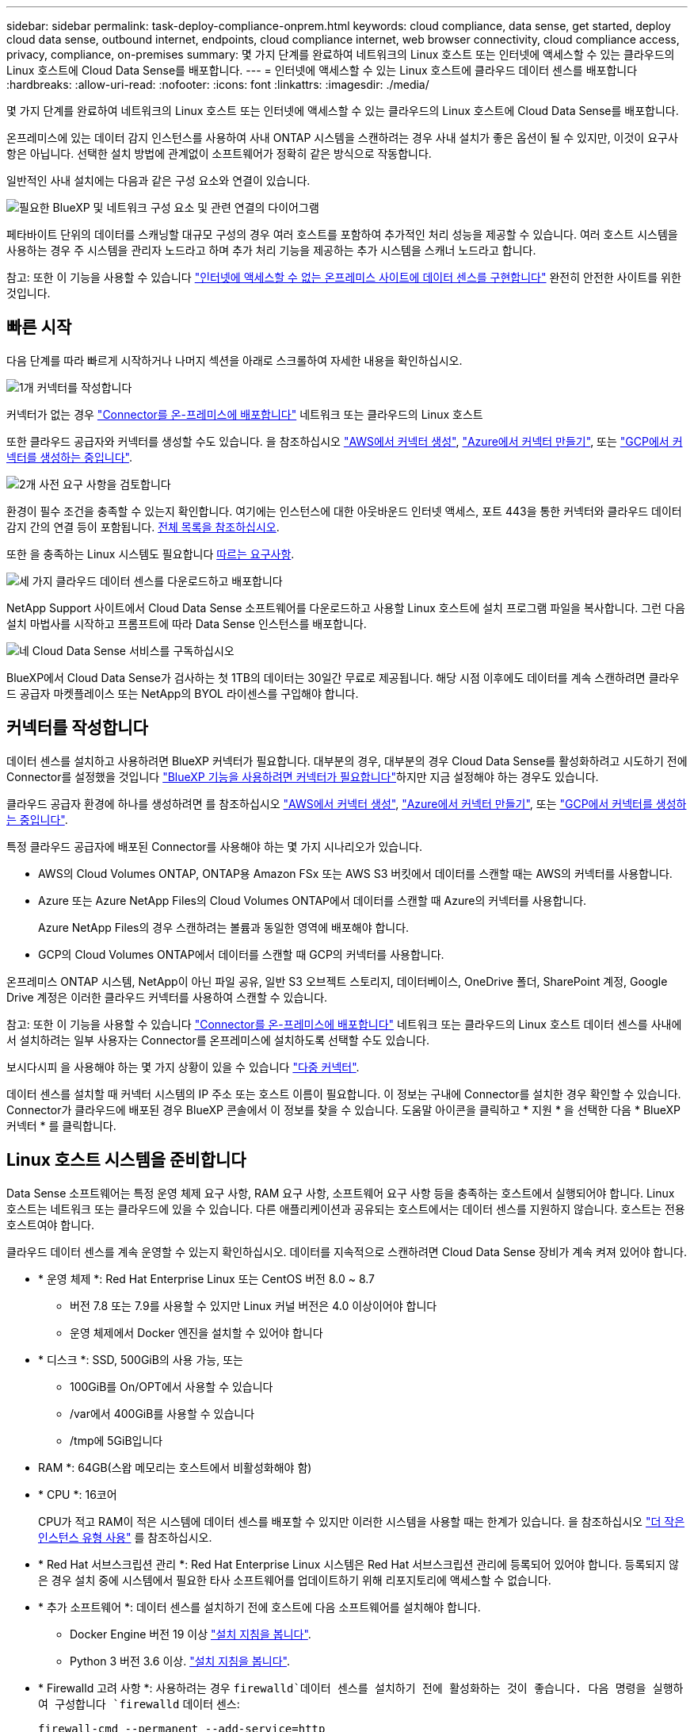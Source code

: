 ---
sidebar: sidebar 
permalink: task-deploy-compliance-onprem.html 
keywords: cloud compliance, data sense, get started, deploy cloud data sense, outbound internet, endpoints, cloud compliance internet, web browser connectivity, cloud compliance access, privacy, compliance, on-premises 
summary: 몇 가지 단계를 완료하여 네트워크의 Linux 호스트 또는 인터넷에 액세스할 수 있는 클라우드의 Linux 호스트에 Cloud Data Sense를 배포합니다. 
---
= 인터넷에 액세스할 수 있는 Linux 호스트에 클라우드 데이터 센스를 배포합니다
:hardbreaks:
:allow-uri-read: 
:nofooter: 
:icons: font
:linkattrs: 
:imagesdir: ./media/


[role="lead"]
몇 가지 단계를 완료하여 네트워크의 Linux 호스트 또는 인터넷에 액세스할 수 있는 클라우드의 Linux 호스트에 Cloud Data Sense를 배포합니다.

온프레미스에 있는 데이터 감지 인스턴스를 사용하여 사내 ONTAP 시스템을 스캔하려는 경우 사내 설치가 좋은 옵션이 될 수 있지만, 이것이 요구사항은 아닙니다. 선택한 설치 방법에 관계없이 소프트웨어가 정확히 같은 방식으로 작동합니다.

일반적인 사내 설치에는 다음과 같은 구성 요소와 연결이 있습니다.

image:diagram_deploy_onprem_overview.png["필요한 BlueXP 및 네트워크 구성 요소 및 관련 연결의 다이어그램"]

페타바이트 단위의 데이터를 스캐닝할 대규모 구성의 경우 여러 호스트를 포함하여 추가적인 처리 성능을 제공할 수 있습니다. 여러 호스트 시스템을 사용하는 경우 주 시스템을 관리자 노드라고 하며 추가 처리 기능을 제공하는 추가 시스템을 스캐너 노드라고 합니다.

참고: 또한 이 기능을 사용할 수 있습니다 link:task-deploy-compliance-dark-site.html["인터넷에 액세스할 수 없는 온프레미스 사이트에 데이터 센스를 구현합니다"] 완전히 안전한 사이트를 위한 것입니다.



== 빠른 시작

다음 단계를 따라 빠르게 시작하거나 나머지 섹션을 아래로 스크롤하여 자세한 내용을 확인하십시오.

.image:https://raw.githubusercontent.com/NetAppDocs/common/main/media/number-1.png["1개"] 커넥터를 작성합니다
[role="quick-margin-para"]
커넥터가 없는 경우 https://docs.netapp.com/us-en/cloud-manager-setup-admin/task-installing-linux.html["Connector를 온-프레미스에 배포합니다"^] 네트워크 또는 클라우드의 Linux 호스트

[role="quick-margin-para"]
또한 클라우드 공급자와 커넥터를 생성할 수도 있습니다. 을 참조하십시오 https://docs.netapp.com/us-en/cloud-manager-setup-admin/task-creating-connectors-aws.html["AWS에서 커넥터 생성"^], https://docs.netapp.com/us-en/cloud-manager-setup-admin/task-creating-connectors-azure.html["Azure에서 커넥터 만들기"^], 또는 https://docs.netapp.com/us-en/cloud-manager-setup-admin/task-creating-connectors-gcp.html["GCP에서 커넥터를 생성하는 중입니다"^].

.image:https://raw.githubusercontent.com/NetAppDocs/common/main/media/number-2.png["2개"] 사전 요구 사항을 검토합니다
[role="quick-margin-para"]
환경이 필수 조건을 충족할 수 있는지 확인합니다. 여기에는 인스턴스에 대한 아웃바운드 인터넷 액세스, 포트 443을 통한 커넥터와 클라우드 데이터 감지 간의 연결 등이 포함됩니다. <<BlueXP 및 데이터 감지 사전 요구 사항을 확인합니다,전체 목록을 참조하십시오>>.

[role="quick-margin-para"]
또한 을 충족하는 Linux 시스템도 필요합니다 <<Linux 호스트 시스템을 준비합니다,따르는 요구사항>>.

.image:https://raw.githubusercontent.com/NetAppDocs/common/main/media/number-3.png["세 가지"] 클라우드 데이터 센스를 다운로드하고 배포합니다
[role="quick-margin-para"]
NetApp Support 사이트에서 Cloud Data Sense 소프트웨어를 다운로드하고 사용할 Linux 호스트에 설치 프로그램 파일을 복사합니다. 그런 다음 설치 마법사를 시작하고 프롬프트에 따라 Data Sense 인스턴스를 배포합니다.

.image:https://raw.githubusercontent.com/NetAppDocs/common/main/media/number-4.png["네"] Cloud Data Sense 서비스를 구독하십시오
[role="quick-margin-para"]
BlueXP에서 Cloud Data Sense가 검사하는 첫 1TB의 데이터는 30일간 무료로 제공됩니다. 해당 시점 이후에도 데이터를 계속 스캔하려면 클라우드 공급자 마켓플레이스 또는 NetApp의 BYOL 라이센스를 구입해야 합니다.



== 커넥터를 작성합니다

데이터 센스를 설치하고 사용하려면 BlueXP 커넥터가 필요합니다. 대부분의 경우, 대부분의 경우 Cloud Data Sense를 활성화하려고 시도하기 전에 Connector를 설정했을 것입니다 https://docs.netapp.com/us-en/cloud-manager-setup-admin/concept-connectors.html#when-a-connector-is-required["BlueXP 기능을 사용하려면 커넥터가 필요합니다"]하지만 지금 설정해야 하는 경우도 있습니다.

클라우드 공급자 환경에 하나를 생성하려면 를 참조하십시오 https://docs.netapp.com/us-en/cloud-manager-setup-admin/task-creating-connectors-aws.html["AWS에서 커넥터 생성"^], https://docs.netapp.com/us-en/cloud-manager-setup-admin/task-creating-connectors-azure.html["Azure에서 커넥터 만들기"^], 또는 https://docs.netapp.com/us-en/cloud-manager-setup-admin/task-creating-connectors-gcp.html["GCP에서 커넥터를 생성하는 중입니다"^].

특정 클라우드 공급자에 배포된 Connector를 사용해야 하는 몇 가지 시나리오가 있습니다.

* AWS의 Cloud Volumes ONTAP, ONTAP용 Amazon FSx 또는 AWS S3 버킷에서 데이터를 스캔할 때는 AWS의 커넥터를 사용합니다.
* Azure 또는 Azure NetApp Files의 Cloud Volumes ONTAP에서 데이터를 스캔할 때 Azure의 커넥터를 사용합니다.
+
Azure NetApp Files의 경우 스캔하려는 볼륨과 동일한 영역에 배포해야 합니다.

* GCP의 Cloud Volumes ONTAP에서 데이터를 스캔할 때 GCP의 커넥터를 사용합니다.


온프레미스 ONTAP 시스템, NetApp이 아닌 파일 공유, 일반 S3 오브젝트 스토리지, 데이터베이스, OneDrive 폴더, SharePoint 계정, Google Drive 계정은 이러한 클라우드 커넥터를 사용하여 스캔할 수 있습니다.

참고: 또한 이 기능을 사용할 수 있습니다 https://docs.netapp.com/us-en/cloud-manager-setup-admin/task-installing-linux.html["Connector를 온-프레미스에 배포합니다"^] 네트워크 또는 클라우드의 Linux 호스트 데이터 센스를 사내에서 설치하려는 일부 사용자는 Connector를 온프레미스에 설치하도록 선택할 수도 있습니다.

보시다시피 을 사용해야 하는 몇 가지 상황이 있을 수 있습니다 https://docs.netapp.com/us-en/cloud-manager-setup-admin/concept-connectors.html#when-to-use-multiple-connectors["다중 커넥터"].

데이터 센스를 설치할 때 커넥터 시스템의 IP 주소 또는 호스트 이름이 필요합니다. 이 정보는 구내에 Connector를 설치한 경우 확인할 수 있습니다. Connector가 클라우드에 배포된 경우 BlueXP 콘솔에서 이 정보를 찾을 수 있습니다. 도움말 아이콘을 클릭하고 * 지원 * 을 선택한 다음 * BlueXP 커넥터 * 를 클릭합니다.



== Linux 호스트 시스템을 준비합니다

Data Sense 소프트웨어는 특정 운영 체제 요구 사항, RAM 요구 사항, 소프트웨어 요구 사항 등을 충족하는 호스트에서 실행되어야 합니다. Linux 호스트는 네트워크 또는 클라우드에 있을 수 있습니다. 다른 애플리케이션과 공유되는 호스트에서는 데이터 센스를 지원하지 않습니다. 호스트는 전용 호스트여야 합니다.

클라우드 데이터 센스를 계속 운영할 수 있는지 확인하십시오. 데이터를 지속적으로 스캔하려면 Cloud Data Sense 장비가 계속 켜져 있어야 합니다.

* * 운영 체제 *: Red Hat Enterprise Linux 또는 CentOS 버전 8.0 ~ 8.7
+
** 버전 7.8 또는 7.9를 사용할 수 있지만 Linux 커널 버전은 4.0 이상이어야 합니다
** 운영 체제에서 Docker 엔진을 설치할 수 있어야 합니다


* * 디스크 *: SSD, 500GiB의 사용 가능, 또는
+
** 100GiB를 On/OPT에서 사용할 수 있습니다
** /var에서 400GiB를 사용할 수 있습니다
** /tmp에 5GiB입니다


* RAM *: 64GB(스왑 메모리는 호스트에서 비활성화해야 함)
* * CPU *: 16코어
+
CPU가 적고 RAM이 적은 시스템에 데이터 센스를 배포할 수 있지만 이러한 시스템을 사용할 때는 한계가 있습니다. 을 참조하십시오 link:concept-cloud-compliance.html#using-a-smaller-instance-type["더 작은 인스턴스 유형 사용"] 를 참조하십시오.

* * Red Hat 서브스크립션 관리 *: Red Hat Enterprise Linux 시스템은 Red Hat 서브스크립션 관리에 등록되어 있어야 합니다. 등록되지 않은 경우 설치 중에 시스템에서 필요한 타사 소프트웨어를 업데이트하기 위해 리포지토리에 액세스할 수 없습니다.
* * 추가 소프트웨어 *: 데이터 센스를 설치하기 전에 호스트에 다음 소프트웨어를 설치해야 합니다.
+
** Docker Engine 버전 19 이상 https://docs.docker.com/engine/install/["설치 지침을 봅니다"^].
** Python 3 버전 3.6 이상. https://www.python.org/downloads/["설치 지침을 봅니다"^].


* * Firewalld 고려 사항 *: 사용하려는 경우 `firewalld`데이터 센스를 설치하기 전에 활성화하는 것이 좋습니다. 다음 명령을 실행하여 구성합니다 `firewalld` 데이터 센스:
+
....
firewall-cmd --permanent --add-service=http
firewall-cmd --permanent --add-service=https
firewall-cmd --permanent --add-port=80/tcp
firewall-cmd --permanent --add-port=8080/tcp
firewall-cmd --permanent --add-port=443/tcp
firewall-cmd --reload
....
+
추가 데이터 감지 호스트를 사용하려는 경우 이 때 기본 시스템에 다음 규칙을 추가하십시오.

+
....
firewall-cmd --permanent --add-port=2377/tcp
firewall-cmd --permanent --add-port=7946/udp
firewall-cmd --permanent --add-port=7946/tcp
firewall-cmd --permanent --add-port=4789/udp
....
+
를 사용하도록 설정한 경우 `firewalld` Data Sense를 설치한 후 Docker를 다시 시작해야 합니다.




NOTE: 설치 후 Data Sense 호스트 시스템의 IP 주소를 변경할 수 없습니다.



== 클라우드 데이터 센스에서 아웃바운드 인터넷 액세스를 활성화합니다

클라우드 데이터 센스를 사용하려면 아웃바운드 인터넷 액세스가 필요합니다. 가상 또는 물리적 네트워크에서 인터넷 액세스에 프록시 서버를 사용하는 경우 데이터 감지 인스턴스에 다음 엔드포인트에 연결할 수 있는 아웃바운드 인터넷 액세스가 있는지 확인하십시오.

[cols="43,57"]
|===
| 엔드포인트 | 목적 


| https://api.bluexp.netapp.com 으로 문의하십시오 | NetApp 계정을 포함한 BlueXP 서비스와 통신합니다. 


| https://netapp-cloud-account.auth0.com \https://auth0.com 으로 문의하십시오 | BlueXP 웹 사이트와 통신하여 중앙 집중식 사용자 인증. 


| https://support.compliance.api.bluexp.netapp.com/\https://hub.docker.com\https://auth.docker.io\https://registry-1.docker.io\https://index.docker.io/\https://dseasb33srnrn.cloudfront.net/\https://production.cloudflare.docker.com/ | 소프트웨어 이미지, 매니페스트, 템플릿에 액세스하고 로그 및 메트릭을 보낼 수 있습니다. 


| https://support.compliance.api.bluexp.netapp.com/ 으로 문의하십시오 | NetApp에서 감사 레코드의 데이터를 스트리밍할 수 있습니다. 


| https://github.com/docker\https://download.docker.com\http://mirror.centos.org\http://mirrorlist.centos.org\http://mirror.centos.org/centos/7/extras/x86_64/Packages/container-selinux-2.107-3.el7.noarch.rpm 를 참조하십시오 | 설치를 위한 필수 패키지를 제공합니다. 
|===


== 필요한 모든 포트가 활성화되어 있는지 확인합니다

커넥터, 데이터 감지, Active Directory 및 데이터 소스 간의 통신에 필요한 모든 포트가 열려 있는지 확인해야 합니다.

[cols="25,25,50"]
|===
| 연결 유형 | 포트 | 설명 


| 커넥터 <> 데이터 감지 | 8080(TCP), 443(TCP) 및 80 | Connector의 방화벽 또는 라우팅 규칙은 포트 443을 통해 데이터 감지 인스턴스 간에 인바운드 및 아웃바운드 트래픽을 허용해야 합니다. 포트 8080이 열려 있는지 확인하여 BlueXP에서 설치 진행률을 확인합니다. 


| 커넥터 <>ONTAP 클러스터(NAS) | 443(TCP)  a| 
BlueXP는 HTTPS를 사용하여 ONTAP 클러스터를 검색합니다. 사용자 지정 방화벽 정책을 사용하는 경우 다음 요구 사항을 충족해야 합니다.

* 커넥터 호스트는 포트 443을 통한 아웃바운드 HTTPS 액세스를 허용해야 합니다. Connector가 클라우드에 있는 경우 모든 아웃바운드 통신은 사전 정의된 방화벽 또는 라우팅 규칙으로 허용됩니다.
* ONTAP 클러스터는 포트 443을 통한 인바운드 HTTPS 액세스를 허용해야 합니다. 기본 "관리" 방화벽 정책은 모든 IP 주소에서 인바운드 HTTPS 액세스를 허용합니다. 이 기본 정책을 수정하거나 자체 방화벽 정책을 만든 경우 HTTPS 프로토콜을 해당 정책에 연결하고 Connector 호스트에서 액세스를 활성화해야 합니다.




| 데이터 감지 <> ONTAP 클러스터  a| 
* NFS-111(TCP\UDP) 및 2049(TCP\UDP)의 경우
* CIFS-139(TCP\UDP) 및 445(TCP\UDP)의 경우

 a| 
데이터 센스를 사용하려면 각 Cloud Volumes ONTAP 서브넷 또는 온프레미스 ONTAP 시스템에 대한 네트워크 연결이 필요합니다. Cloud Volumes ONTAP의 방화벽 또는 라우팅 규칙은 데이터 감지 인스턴스로부터의 인바운드 연결을 허용해야 합니다.

다음 포트가 Data Sense 인스턴스에 열려 있는지 확인합니다.

* NFS-111 및 2049용
* CIFS-139 및 445의 경우


NFS 볼륨 엑스포트 정책은 데이터 감지 인스턴스에서 액세스할 수 있어야 합니다.



| 데이터 감지 <> Active Directory | 389(TCP 및 UDP), 636(TCP), 3268(TCP) 및 3269(TCP)  a| 
회사의 사용자에 대해 Active Directory가 이미 설정되어 있어야 합니다. 또한 CIFS 볼륨을 검색하려면 Active Directory 자격 증명이 필요합니다.

Active Directory에 대한 정보가 있어야 합니다.

* DNS 서버 IP 주소 또는 여러 IP 주소
* 서버의 사용자 이름 및 암호
* 도메인 이름(Active Directory 이름)
* 보안 LDAP(LDAPS) 사용 여부
* LDAP 서버 포트(일반적으로 LDAP의 경우 389, 보안 LDAP의 경우 636)


|===
데이터 소스를 스캔하기 위해 여러 개의 데이터 감지 호스트를 사용하는 경우 추가 포트/프로토콜을 활성화해야 합니다. link:task-deploy-compliance-onprem.html#add-scanner-nodes-to-an-existing-deployment["추가 포트 요구 사항을 참조하십시오"].



== 온프레미스에서 데이터 센스를 구축합니다

일반적인 구성의 경우 단일 호스트 시스템에 소프트웨어를 설치합니다. <<일반 구성을 위한 단일 호스트 설치,여기에서 해당 단계를 확인하십시오>>.

image:diagram_deploy_onprem_single_host_internet.png["인터넷 액세스가 가능한 내부에 구축된 단일 데이터 감지 인스턴스를 사용할 때 스캔할 수 있는 데이터 소스의 위치를 보여 주는 다이어그램입니다."]

페타바이트 단위의 데이터를 스캐닝할 대규모 구성의 경우 여러 호스트를 포함하여 추가적인 처리 성능을 제공할 수 있습니다. <<대규모 구성을 위한 다중 호스트 설치,여기에서 해당 단계를 확인하십시오>>.

image:diagram_deploy_onprem_multi_host_internet.png["인터넷 액세스를 통해 내부에 구축된 여러 데이터 감지 인스턴스를 사용할 때 스캔할 수 있는 데이터 소스의 위치를 보여 주는 다이어그램입니다."]

을 참조하십시오 <<Linux 호스트 시스템을 준비합니다,Linux 호스트 시스템 준비>> 및 <<클라우드 데이터 센스에서 아웃바운드 인터넷 액세스를 활성화합니다,사전 요구 사항 검토>> 클라우드 데이터 센스를 구축하기 전에 필요한 전체 목록을 확인하십시오.

데이터 감지 소프트웨어로 업그레이드하는 것은 인스턴스에 인터넷 연결이 있는 한 자동으로 수행됩니다.


NOTE: 소프트웨어가 사내에 설치된 경우 클라우드 데이터 센스에서 현재 Azure NetApp Files용 S3 버킷, ONTAP 또는 FSx를 스캔할 수 없습니다. 이 경우 클라우드 및 에 별도의 Connector와 데이터 센스의 인스턴스를 배포해야 합니다 https://docs.netapp.com/us-en/cloud-manager-setup-admin/concept-connectors.html#when-to-switch-between-connectors["커넥터 사이를 전환합니다"^] 다양한 데이터 소스에 대해



=== 일반 구성을 위한 단일 호스트 설치

단일 온프레미스 호스트에 Data Sense 소프트웨어를 설치할 때 다음 단계를 따르십시오.

.필요한 것
* Linux 시스템이 를 충족하는지 확인합니다 <<Linux 호스트 시스템을 준비합니다,호스트 요구 사항>>.
* 시스템에 두 가지 필수 소프트웨어 패키지(Docker Engine 및 Python 3)가 설치되어 있는지 확인합니다.
* Linux 시스템에 대한 루트 권한이 있는지 확인합니다.
* 프록시를 사용하고 있고 TLS 가로채기를 수행하는 경우 TLS CA 인증서가 저장되는 Data Sense Linux 시스템의 경로를 알아야 합니다.
* 오프라인 환경이 필요한 를 충족하는지 확인합니다 <<클라우드 데이터 센스에서 아웃바운드 인터넷 액세스를 활성화합니다,사용 권한 및 연결>>.


.단계
. 에서 Cloud Data Sense 소프트웨어를 다운로드하십시오 https://mysupport.netapp.com/site/products/all/details/cloud-data-sense/downloads-tab/["NetApp Support 사이트"^]. 선택해야 하는 파일의 이름은 * DATASENSE-INinstaller-<version>.tar.gz * 입니다.
. 설치 프로그램 파일을 사용하려는 Linux 호스트에 복사합니다(scp 또는 다른 방법 사용).
. BlueXP에서 * 거버넌스 > 분류 * 를 선택합니다.
. Activate Data Sense * 를 클릭합니다.
+
image:screenshot_cloud_compliance_deploy_start.png["클라우드 데이터 센스를 활성화하기 위한 버튼을 선택하는 스크린샷"]

. Activate Data Sense * 를 클릭하여 온프레미스 배포 마법사를 시작합니다.
+
image:screenshot_cloud_compliance_deploy_onprem.png["클라우드 데이터 센스를 사내에 구축하는 버튼을 선택한 스크린샷"]

. deploy Data Sense on premises_dialog에서 제공된 명령을 복사하여 나중에 사용할 수 있도록 텍스트 파일에 붙여넣은 다음 * Close * 를 클릭합니다. 예를 들면 다음과 같습니다.
+
'SUDO./install.sh - A 12345-c 27AG75-t 2198qq'

. 호스트 시스템에서 설치 프로그램 파일의 압축을 풉니다. 예를 들면 다음과 같습니다.
+
[source, cli]
----
tar -xzf DATASENSE-INSTALLER-V1.16.1.tar.gz
----
. 설치 프로그램에서 프롬프트가 표시되면 일련의 프롬프트에 필요한 값을 입력하거나 설치 프로그램에 명령줄 인수로 필요한 매개 변수를 제공할 수 있습니다.
+
설치 프로그램은 사전 검사를 수행하여 시스템 및 네트워킹 요구 사항이 제대로 설치되어 있는지 확인합니다.

+
[cols="50a,50"]
|===
| 프롬프트가 나타나면 매개 변수를 입력합니다. | 전체 명령 입력: 


 a| 
.. 6 단계:'SUDO./install.sh -a<account_id>-c<agent_id>-t<token>'에서 복사한 정보를 붙여 넣습니다
.. Connector 인스턴스에서 액세스할 수 있도록 Data Sense 호스트 시스템의 IP 주소 또는 호스트 이름을 입력합니다.
.. Data Sense 인스턴스에서 액세스할 수 있도록 BlueXP Connector 호스트 시스템의 IP 주소 또는 호스트 이름을 입력합니다.
.. 메시지가 나타나면 프록시 세부 정보를 입력합니다. BlueXP Connector가 이미 프록시를 사용하고 있는 경우 데이터 센스에서 Connector에 사용되는 프록시를 자동으로 사용하기 때문에 이 정보를 다시 입력할 필요가 없습니다.

| 또는 필요한 호스트 및 프록시 매개 변수 'sudo./install.sh -a <account_id> -c <agent_id> -t <token>--host <ds_host>--manager -host <cm_host>--proxy-host <proxy_host>--proxy scheme -port <proxy_port> -proxy -proxy -proxy -dir'를 제공하여 전체 명령을 미리 생성할 수 있습니다 
|===
+
변수 값:

+
** _ACCOUNT_ID_= NetApp 계정 ID입니다
** _agent_id_=커넥터 ID입니다
** _token_= JWT 사용자 토큰
** _DS_HOST_= Data Sense Linux 시스템의 IP 주소 또는 호스트 이름입니다.
** _cm_host_= BlueXP 커넥터 시스템의 IP 주소 또는 호스트 이름입니다.
** _proxy_host_= 호스트가 프록시 서버 뒤에 있는 경우 프록시 서버의 IP 또는 호스트 이름입니다.
** _proxy_port_= 프록시 서버에 연결할 포트(기본값 80).
** _proxy_scheme_= 연결 체계: https 또는 http(기본값 http).
** _proxy_user_= 기본 인증이 필요한 경우 프록시 서버에 연결할 인증된 사용자입니다.
** _proxy_password_=지정한 사용자 이름의 암호입니다.
** _ca_cert_dir_=추가 TLS CA 인증서 번들이 포함된 Data Sense Linux 시스템의 경로입니다. 프록시가 TLS 가로채기를 수행하는 경우에만 필요합니다.




.결과
Cloud Data Sense 설치 프로그램은 패키지를 설치하고, Docker를 설치하고, 설치를 등록하고, Data Sense를 설치합니다. 설치는 10분에서 20분 정도 걸릴 수 있습니다.

호스트 시스템과 Connector 인스턴스 간에 포트 8080을 통해 연결되어 있는 경우 BlueXP의 Data Sense 탭에서 설치 진행률을 확인할 수 있습니다.

.다음 단계
구성 페이지에서 스캔할 데이터 원본을 선택할 수 있습니다.

또한 가능합니다 link:task-licensing-datasense.html["클라우드 데이터 센스에 대한 라이센스 설정"] 현재. 30일 무료 평가판이 종료될 때까지 요금이 부과되지 않습니다.



=== 기존 배포에 스캐너 노드를 추가합니다

데이터 원본을 스캔하기 위해 스캔 처리 성능이 더 필요한 경우 스캐너 노드를 더 추가할 수 있습니다. 관리자 노드를 설치한 직후 스캐너 노드를 추가하거나 나중에 스캐너 노드를 추가할 수 있습니다. 예를 들어 데이터 소스 중 하나에 있는 데이터의 양이 6개월 후 두 배 또는 세 배 증가했다는 사실을 알고 있는 경우 데이터 스캔을 지원하기 위해 새 스캐너 노드를 추가할 수 있습니다.

다음 두 가지 방법으로 스캐너 노드를 추가할 수 있습니다.

* 노드를 추가하여 모든 데이터 소스 스캔에 도움을 줍니다
* 특정 데이터 소스 또는 특정 데이터 소스 그룹을 스캔하는 데 도움이 되는 노드를 추가합니다


기본적으로 새로 추가한 스캐너 노드는 스캔 리소스의 일반 풀에 추가됩니다. 이를 "기본 스캐너 그룹"이라고 합니다. 아래 이미지의 "기본" 그룹에는 6개 데이터 소스 모두의 스캔 데이터인 1개의 관리자 노드와 3개의 스캐너 노드가 있습니다.

image:diagram_onprem_scanner_groups_default.png["기본 스캐너 그룹에 있을 때 Data Sense 스캐너가 데이터 소스를 스캔하는 방식에 대한 다이어그램"]

데이터 원본에 물리적으로 가까운 스캐너 노드에서 스캔할 특정 데이터 원본이 있는 경우 스캐너 노드 또는 스캐너 노드 그룹을 정의하여 특정 데이터 원본 또는 데이터 원본 그룹을 스캔할 수 있습니다. 아래 이미지에는 관리자 노드 1개와 스캐너 노드 3개가 있습니다.

* Manager 노드는 "기본" 그룹에 있으며 1개의 데이터 소스를 스캔하고 있습니다
* 스캐너 노드 1은 "United_states" 그룹에 있으며 2개의 데이터 소스를 스캔하고 있습니다
* 스캐너 노드 2와 3은 "유럽" 그룹에 속하며 3개의 데이터 원본에 대한 스캔 작업을 공유합니다


image:diagram_onprem_scanner_groups.png["Data Sense 스캐너가 다른 스캐너 그룹에 할당될 때 데이터 소스를 스캔하는 방식에 대한 다이어그램"]

데이터 감지 스캐너 그룹은 데이터가 저장되는 별도의 지리적 영역으로 정의할 수 있습니다. 전 세계에 여러 데이터 감지 스캐너 노드를 배포하고 각 노드에 대해 스캐너 그룹을 선택할 수 있습니다. 이렇게 하면 각 스캐너 노드가 가장 가까운 데이터를 스캔합니다. 스캐너 노드가 데이터에 가까울수록 데이터 스캔 시 네트워크 대기 시간이 최대한 줄어들기 때문에 성능이 향상됩니다.

데이터 센스에 추가할 스캐너 그룹을 선택하고 이름을 선택할 수 있습니다. Data Sense는 "유럽"이라는 스캐너 그룹에 매핑된 노드가 유럽에 구축되도록 강제하지 않습니다.

다음 단계에 따라 추가 Data Sense 스캐너 노드를 설치합니다.

. 스캐너 노드로 사용할 Linux 호스트 시스템을 준비합니다
. 이 Linux 시스템에 Data Sense 소프트웨어를 다운로드하십시오
. Manager 노드에서 명령을 실행하여 스캐너 노드를 식별합니다
. 스캐너 노드에 소프트웨어를 배포하려면 다음 단계를 따르십시오(특정 스캐너 노드에 대해 "스캐너 그룹"을 선택적으로 정의).
. 스캐너 그룹을 정의한 경우 관리자 노드에서 다음을 수행합니다.
+
.. "working_environment_to_scanner_group_config.yml" 파일을 열고 각 스캐너 그룹이 스캔할 작업 환경을 정의합니다
.. 다음 스크립트를 실행하여 이 매핑 정보를 모든 스캐너 노드에 등록합니다. `update_we_scanner_group_from_config_file.sh`




.필요한 것
* 스캐너 노드의 모든 Linux 시스템이 을 충족하는지 확인합니다 <<Linux 호스트 시스템을 준비합니다,호스트 요구 사항>>.
* 시스템에 두 가지 필수 소프트웨어 패키지(Docker Engine 및 Python 3)가 설치되어 있는지 확인합니다.
* Linux 시스템에 대한 루트 권한이 있는지 확인합니다.
* 사용 환경이 필요한 를 충족하는지 확인합니다 <<클라우드 데이터 센스에서 아웃바운드 인터넷 액세스를 활성화합니다,사용 권한 및 연결>>.
* 추가하려는 스캐너 노드 호스트의 IP 주소가 있어야 합니다.
* Data Sense Manager 노드 호스트 시스템의 IP 주소가 있어야 합니다
* 커넥터 시스템의 IP 주소 또는 호스트 이름, NetApp 계정 ID, 커넥터 클라이언트 ID 및 사용자 액세스 토큰이 있어야 합니다. 스캐너 그룹을 사용하려는 경우 계정의 각 데이터 원본에 대한 작업 환경 ID를 알아야 합니다. 이 정보를 보려면 아래의 _필수 단계_를 참조하십시오.
* 모든 호스트에서 다음 포트 및 프로토콜을 활성화해야 합니다.
+
[cols="15,20,55"]
|===
| 포트 | 프로토콜 | 설명 


| 2377 | TCP | 클러스터 관리 통신 


| 7946 | TCP, UDP | 노드 간 통신 


| 4789 | UDP입니다 | 오버레이 네트워크 트래픽 


| 50 | ESP | 암호화된 IPsec 오버레이 네트워크(ESP) 트래픽 


| 111 | TCP, UDP | 호스트 간 파일 공유를 위한 NFS 서버(각 스캐너 노드에서 관리자 노드로 필요) 


| 2049 | TCP, UDP | 호스트 간 파일 공유를 위한 NFS 서버(각 스캐너 노드에서 관리자 노드로 필요) 
|===
* 를 사용하는 경우 `firewalld` 데이터 센스를 설치하기 전에 데이터 센스 기기에서 활성화하는 것이 좋습니다. 다음 명령을 실행하여 구성합니다 `firewalld` 데이터 센스:
+
....
firewall-cmd --permanent --add-service=http
firewall-cmd --permanent --add-service=https
firewall-cmd --permanent --add-port=80/tcp
firewall-cmd --permanent --add-port=8080/tcp
firewall-cmd --permanent --add-port=443/tcp
firewall-cmd --permanent --add-port=2377/tcp
firewall-cmd --permanent --add-port=7946/udp
firewall-cmd --permanent --add-port=7946/tcp
firewall-cmd --permanent --add-port=4789/udp
firewall-cmd --reload
....
+
를 사용하도록 설정한 경우 `firewalld` Data Sense를 설치한 후 Docker를 다시 시작해야 합니다.



.필수 단계
다음 단계에 따라 스캐너 노드를 추가하는 데 필요한 NetApp 계정 ID, 커넥터 클라이언트 ID, 커넥터 서버 이름 및 사용자 액세스 토큰을 얻습니다.

. BlueXP 메뉴 표시줄에서 * 계정 > 계정 관리 * 를 클릭합니다.
+
image:screenshot_account_id.png["BlueXP 계정 세부 정보의 스크린샷."]

. 계정 ID _ 을(를) 복사합니다.
. BlueXP 메뉴 모음에서 * 도움말 > 지원 > BlueXP 커넥터 * 를 클릭합니다.
+
image:screenshot_connector_client_id.png["BlueXP 커넥터 구성 설정 스크린샷"]

. 커넥터_클라이언트 ID_ 및 _서버 이름_을 복사합니다.
. 스캐너 그룹을 사용하려는 경우 데이터 감지 구성 탭에서 스캐너 그룹에 추가할 각 작업 환경의 작업 환경 ID를 복사합니다.
+
image:screenshot_work_env_id.png["데이터 감지 구성 페이지의 작업 환경 ID 스크린샷"]

. 로 이동합니다 https://services.cloud.netapp.com/developer-hub["API 설명서 개발자 허브"^] 를 클릭하고 * 인증 방법 알아보기 * 를 클릭합니다.
+
image:screenshot_client_access_token.png["인증 지침 링크가 포함된 API 설명서 페이지의 스크린샷"]

. 인증 지침에 따라 응답에서 _ACCESS TOKEN_을 복사합니다.


.단계
. Data Sense Manager 노드에서 "add_scanner_node.sh" 스크립트를 실행합니다. 예를 들어, 이 명령은 두 개의 스캐너 노드를 추가합니다.
+
`sudo ./add_scanner_node.sh -a <account_id> -c <client_id> -m <cm_host> -h <ds_manager_ip> *-n <node_private_ip_1,node_private_ip_2>* -t <user_token>`

+
변수 값:

+
** _ACCOUNT_ID_= NetApp 계정 ID입니다
** _client_id_=커넥터 클라이언트 ID
** _cm_host_= 커넥터 시스템의 IP 주소 또는 호스트 이름입니다
** _DS_MANAGER_IP_= Data Sense Manager 노드 시스템의 전용 IP 주소입니다
** _node_private_ip_= 데이터 감지 스캐너 노드 시스템의 IP 주소(여러 스캐너 노드 IP는 쉼표로 구분)
** _USER_TOKEN_= JWT 사용자 액세스 토큰


. add_scanner_node 스크립트가 완료되기 전에 스캐너 노드에 필요한 설치 명령이 대화 상자에 표시됩니다. 명령을 복사하여 텍스트 파일에 저장합니다. 예를 들면 다음과 같습니다.
+
`sudo ./node_install.sh -m 10.11.12.13 -t ABCDEF1s35212 -u red95467j`

. 켜짐 * 각 * 스캐너 노드 호스트:
+
.. 데이터 감지 설치 프로그램 파일(* DATASENSE-INinstaller-<version>.tar.gz*)을 호스트 컴퓨터('scp' 또는 다른 방법 사용)에 복사합니다.
.. 설치 프로그램 파일의 압축을 풉니다.
.. 2단계에서 복사한 명령을 붙여 넣고 실행합니다.
.. 스캐너 노드를 "scanner group"에 추가하려면 * -r <scanner_group_name> * 매개 변수를 명령에 추가합니다. 그렇지 않으면 스캐너 노드가 "기본" 그룹에 추가됩니다.
+
모든 스캐너 노드에서 설치가 완료되고 관리자 노드에 연결된 경우 "add_scanner_node.sh" 스크립트도 완료됩니다. 설치하는 데 10-20분이 소요될 수 있습니다.



. 스캐너 그룹에 스캐너 노드를 추가한 경우 관리자 노드로 돌아가 다음 두 가지 작업을 수행합니다.
+
.. "/opt/netapp/datasense/working_environment_to_scanner_group_config.yml" 파일을 열고 특정 작업 환경을 스캔할 스캐너 그룹의 매핑을 입력합니다. 각 데이터 소스에 대해 _Working Environment ID_가 있어야 합니다. 예를 들어 다음 항목은 "유럽" 스캐너 그룹에 작업 환경 2개를 추가하고 "United_states" 스캐너 그룹에 작업 환경 2개를 추가합니다.
+
....
scanner_groups:
 europe:
   working_environments:
     - "working_environment_id1"
     - "working_environment_id2"
 united_states:
   working_environments:
     - "working_environment_id3"
     - "working_environment_id4"
....
+
목록에 추가되지 않은 모든 작업 환경은 "기본" 그룹에 의해 스캔됩니다. "기본" 그룹에 하나 이상의 관리자 또는 스캐너 노드가 있어야 합니다.

.. 다음 스크립트를 실행하여 이 매핑 정보를 모든 스캐너 노드에 등록합니다.
`/opt/netapp/Datasense/tools/update_we_scanner_group_from_config_file.sh`




.결과
모든 데이터 소스를 스캔하기 위해 Manager 및 Scanner 노드를 사용하여 데이터 센스를 설정합니다.

.다음 단계
아직 선택하지 않은 경우 구성 페이지에서 스캔할 데이터 원본을 선택할 수 있습니다. 스캐너 그룹을 생성한 경우 각 데이터 소스는 해당 그룹의 스캐너 노드에 의해 스캔됩니다.

구성 페이지에서 각 작업 환경에 대한 스캐너 그룹 이름을 볼 수 있습니다.

image:screenshot_work_env_id.png["데이터 감지 구성 페이지의 작업 환경 ID 스크린샷"]

또한 구성 페이지 아래쪽에 있는 그룹의 각 스캐너 노드에 대한 IP 주소 및 상태와 함께 모든 스캐너 그룹 목록을 볼 수 있습니다.

image:screenshot_scanner_groups.png["그룹의 각 스캐너 노드에 대한 IP 주소와 함께 모든 스캐너 그룹을 나열하는 스크린샷"]

가능합니다 link:task-licensing-datasense.html["클라우드 데이터 센스에 대한 라이센스 설정"] 현재. 30일 무료 평가판이 종료될 때까지 요금이 부과되지 않습니다.



=== 대규모 구성을 위한 다중 호스트 설치

페타바이트 단위의 데이터를 스캐닝할 대규모 구성의 경우 여러 호스트를 포함하여 추가적인 처리 성능을 제공할 수 있습니다. 여러 호스트 시스템을 사용하는 경우 주 시스템을 _Manager node_라고 하며 추가 처리 능력을 제공하는 추가 시스템을 _Scanner nodes_라고 합니다.

여러 온-프레미스 호스트에 Data Sense 소프트웨어를 설치할 때 다음 단계를 따르십시오.

.필요한 것
* Manager 및 Scanner 노드의 모든 Linux 시스템이 을 충족하는지 확인합니다 <<Linux 호스트 시스템을 준비합니다,호스트 요구 사항>>.
* 시스템에 두 가지 필수 소프트웨어 패키지(Docker Engine 및 Python 3)가 설치되어 있는지 확인합니다.
* Linux 시스템에 대한 루트 권한이 있는지 확인합니다.
* 사용 환경이 필요한 를 충족하는지 확인합니다 <<클라우드 데이터 센스에서 아웃바운드 인터넷 액세스를 활성화합니다,사용 권한 및 연결>>.
* 사용하려는 스캐너 노드 호스트의 IP 주소가 있어야 합니다.
* 모든 호스트에서 다음 포트 및 프로토콜을 활성화해야 합니다.
+
[cols="15,20,55"]
|===
| 포트 | 프로토콜 | 설명 


| 2377 | TCP | 클러스터 관리 통신 


| 7946 | TCP, UDP | 노드 간 통신 


| 4789 | UDP입니다 | 오버레이 네트워크 트래픽 


| 50 | ESP | 암호화된 IPsec 오버레이 네트워크(ESP) 트래픽 


| 111 | TCP, UDP | 호스트 간 파일 공유를 위한 NFS 서버(각 스캐너 노드에서 관리자 노드로 필요) 


| 2049 | TCP, UDP | 호스트 간 파일 공유를 위한 NFS 서버(각 스캐너 노드에서 관리자 노드로 필요) 
|===


.단계
. 에서 1단계부터 7단계까지 수행합니다 <<일반 구성을 위한 단일 호스트 설치,단일 호스트 설치>> 관리자 노드에서.
. 8단계에서 설명한 것처럼 설치 프로그램에서 메시지를 표시하면 일련의 프롬프트에 필요한 값을 입력하거나 설치 프로그램에 명령줄 인수로 필요한 매개 변수를 제공할 수 있습니다.
+
단일 호스트 설치에 사용할 수 있는 변수 외에도 새 옵션 * -n<node_ip> * 를 사용하여 스캐너 노드의 IP 주소를 지정할 수 있습니다. 여러 스캐너 노드 IP는 쉼표로 구분됩니다.

+
예를 들어, 이 명령은 scanner 노드 3개를 추가합니다. sudo./install.sh -a <account_id> -c <agent_id> -t <token>--host <DS_host>--manager -host <cm_host> * -n <node_IP1>, <node_ip2>, <node_ip2>, <node_proxy scheme -proxy -proxy -proxy -host < 프록시 포트 프록시 -proxy -proxy -proxy -proxy -proxy -proxy -proxy -proxy -proxy -proxy -proxy -proxy -proxy -proxy -port -proxy -proxy -host <

. 관리자 노드 설치가 완료되기 전에 스캐너 노드에 필요한 설치 명령이 대화 상자에 표시됩니다. 명령을 복사하여 텍스트 파일에 저장합니다. 예를 들면 다음과 같습니다.
+
'SUDO./node_install.sh -m 10.11.12.13 -t abcdef-1-3u69m1-1s35212'를 참조하십시오

. 켜짐 * 각 * 스캐너 노드 호스트:
+
.. 데이터 감지 설치 프로그램 파일(* DATASENSE-INinstaller-<version>.tar.gz*)을 호스트 컴퓨터('scp' 또는 다른 방법 사용)에 복사합니다.
.. 설치 프로그램 파일의 압축을 풉니다.
.. 3단계에서 복사한 명령을 붙여 넣고 실행합니다.
+
모든 스캐너 노드에서 설치가 완료되고 관리자 노드에 연결되었으면 관리자 노드 설치도 완료됩니다.





.결과
Cloud Data Sense 설치 프로그램이 패키지, Docker 설치를 완료하고 설치를 등록합니다. 설치는 10분에서 20분 정도 걸릴 수 있습니다.

.다음 단계
구성 페이지에서 스캔할 데이터 원본을 선택할 수 있습니다.

또한 가능합니다 link:task-licensing-datasense.html["클라우드 데이터 센스에 대한 라이센스 설정"] 현재. 30일 무료 평가판이 종료될 때까지 요금이 부과되지 않습니다.
